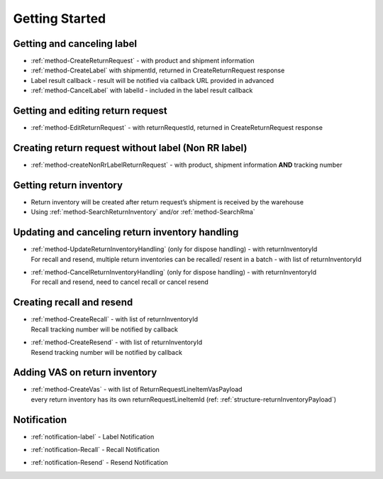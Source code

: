 Getting Started
===============

Getting and canceling label
---------------------------------

- :ref:`method-CreateReturnRequest` - with product and shipment information
- :ref:`method-CreateLabel` with shipmentId, returned in CreateReturnRequest response
- Label result callback - result will be notified via callback URL provided in advanced
- :ref:`method-CancelLabel` with labelId - included in the label result callback

Getting and editing return request
----------------------------------

- :ref:`method-EditReturnRequest` - with returnRequestId, returned in CreateReturnRequest response

Creating return request without label (Non RR label)
----------------------------------------------------

- :ref:`method-createNonRrLabelReturnRequest` - with product, shipment information **AND** tracking number

Getting return inventory
------------------------

- Return inventory will be created after return request’s shipment is received by the warehouse
- Using :ref:`method-SearchReturnInventory` and/or :ref:`method-SearchRma`

Updating and canceling return inventory handling
------------------------------------------------

- | :ref:`method-UpdateReturnInventoryHandling` (only for dispose handling) - with returnInventoryId
  | For recall and resend, multiple return inventories can be recalled/ resent in a batch - with list of returnInventoryId

- | :ref:`method-CancelReturnInventoryHandling` (only for dispose handling) - with returnInventoryId
  | For recall and resend, need to cancel recall or cancel resend

Creating recall and resend
--------------------------

- | :ref:`method-CreateRecall` - with list of returnInventoryId
  | Recall tracking number will be notified by callback
- | :ref:`method-CreateResend` - with list of returnInventoryId
  | Resend tracking number will be notified by callback

Adding VAS on return inventory
------------------------------

- | :ref:`method-CreateVas` - with list of ReturnRequestLineItemVasPayload
  | every return inventory has its own returnRequestLineItemId (ref: :ref:`structure-returnInventoryPayload`)


Notification
------------

- | :ref:`notification-label` - Label Notification
- | :ref:`notification-Recall` - Recall Notification
- | :ref:`notification-Resend` - Resend Notification
